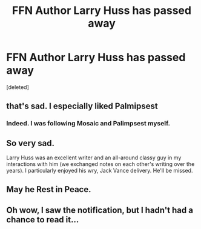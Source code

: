 #+TITLE: FFN Author Larry Huss has passed away

* FFN Author Larry Huss has passed away
:PROPERTIES:
:Score: 72
:DateUnix: 1454277666.0
:DateShort: 2016-Feb-01
:FlairText: Misc
:END:
[deleted]


** that's sad. I especially liked Palmipsest
:PROPERTIES:
:Author: sfjoellen
:Score: 14
:DateUnix: 1454297425.0
:DateShort: 2016-Feb-01
:END:

*** Indeed. I was following Mosaic and Palimpsest myself.
:PROPERTIES:
:Author: Starfox5
:Score: 8
:DateUnix: 1454314570.0
:DateShort: 2016-Feb-01
:END:


** So very sad.

Larry Huss was an excellent writer and an all-around classy guy in my interactions with him (we exchanged notes on each other's writing over the years). I particularly enjoyed his wry, Jack Vance delivery. He'll be missed.
:PROPERTIES:
:Author: __Pers
:Score: 7
:DateUnix: 1454345542.0
:DateShort: 2016-Feb-01
:END:


** May he Rest in Peace.
:PROPERTIES:
:Author: ndnesh
:Score: 5
:DateUnix: 1454341889.0
:DateShort: 2016-Feb-01
:END:


** Oh wow, I saw the notification, but I hadn't had a chance to read it...
:PROPERTIES:
:Author: midasgoldentouch
:Score: 6
:DateUnix: 1454277763.0
:DateShort: 2016-Feb-01
:END:
